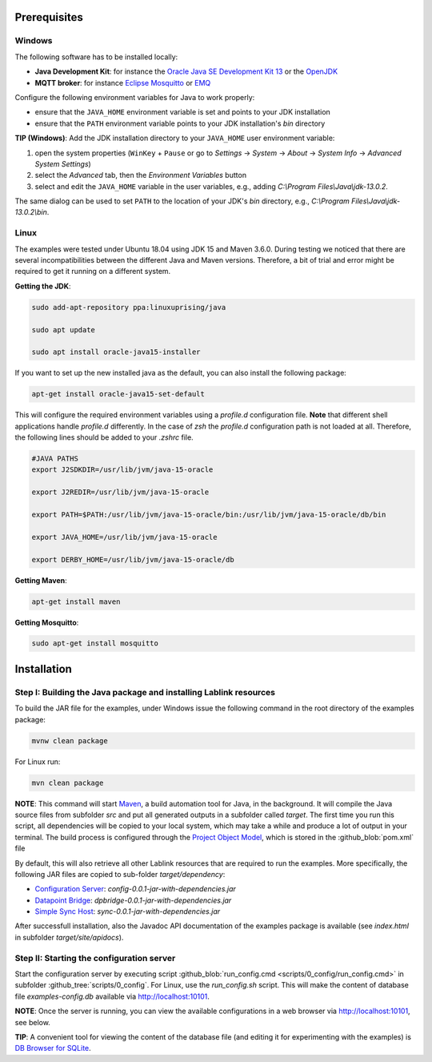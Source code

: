 Prerequisites 
=============

Windows
------------------------------------------------------------------

The following software has to be installed locally:

* **Java Development Kit**: for instance the `Oracle Java SE Development Kit 13 <https://www.oracle.com/technetwork/java/javase/downloads/index.html>`_ or the `OpenJDK <https://openjdk.java.net/>`_
* **MQTT broker**: for instance `Eclipse Mosquitto <https://mosquitto.org/>`_ or `EMQ <http://emqtt.io/>`_

Configure the following environment variables for Java to work properly:

* ensure that the ``JAVA_HOME`` environment variable is set and points to your JDK installation
* ensure that the ``PATH`` environment variable points to your JDK installation's *bin* directory

**TIP (Windows)**:
Add the JDK installation directory to your ``JAVA_HOME`` user environment variable:

#. open the system properties (``WinKey`` + ``Pause`` or go to *Settings* |arrow| *System* |arrow| *About* |arrow| *System Info* |arrow| *Advanced System Settings*)
#. select the *Advanced* tab, then the *Environment Variables* button
#. select and edit the ``JAVA_HOME`` variable in the user variables, e.g., adding *C:\\Program Files\\Java\\jdk-13.0.2*. 

The same dialog can be used to set ``PATH`` to the location of your JDK's *bin* directory, e.g., *C:\\Program Files\\Java\\jdk-13.0.2\\bin*.

.. |arrow| unicode:: U+2192 .. rightwards arrow

Linux
------------------------------------------------------------------
The examples were tested under Ubuntu 18.04 using JDK 15 and Maven 3.6.0. During testing we noticed that there are several incompatibilities between the different Java and Maven versions. Therefore, a bit of trial and error might be required to get it running on a different system. 

**Getting the JDK**:

.. code-block:: bash

   sudo add-apt-repository ppa:linuxuprising/java

   sudo apt update

   sudo apt install oracle-java15-installer

If you want to set up the new installed java as the default, you can also install the following package:

.. code-block:: bash

   apt-get install oracle-java15-set-default

This will configure the required environment variables using a `profile.d` configuration file. **Note** that different shell applications handle `profile.d` differently. In the case of `zsh` the `profile.d` configuration path is not loaded at all. Therefore, the following lines should be added to your `.zshrc` file. 

.. code-block:: bash

   #JAVA PATHS   
   export J2SDKDIR=/usr/lib/jvm/java-15-oracle

   export J2REDIR=/usr/lib/jvm/java-15-oracle

   export PATH=$PATH:/usr/lib/jvm/java-15-oracle/bin:/usr/lib/jvm/java-15-oracle/db/bin                  

   export JAVA_HOME=/usr/lib/jvm/java-15-oracle   

   export DERBY_HOME=/usr/lib/jvm/java-15-oracle/db

**Getting Maven**:

.. code-block:: bash

   apt-get install maven

**Getting Mosquitto**:

.. code-block:: bash

   sudo apt-get install mosquitto

Installation
============

Step I: Building the Java package and installing Lablink resources
------------------------------------------------------------------

To build the JAR file for the examples, under Windows issue the following command in the root directory of the examples package:

.. code-block:: none

   mvnw clean package

For Linux run: 

.. code-block:: none

   mvn clean package

**NOTE**:
This command will start `Maven <https://maven.apache.org/>`_, a build automation tool for Java, in the background.
It will compile the Java source files from subfolder *src* and put all generated outputs in a subfolder called *target*.
The first time you run this script, all dependencies will be copied to your local system, which may take a while and produce a lot of output in your terminal. 
The build process is configured through the `Project Object Model <https://en.wikipedia.org/wiki/Project_Object_Model>`_, which is stored in the :github_blob:`pom.xml` file

By default, this will also retrieve all other Lablink resources that are required to run the examples.
More specifically, the following JAR files are copied to sub-folder *target/dependency*:

* `Configuration Server <https://ait-lablink.readthedocs.io/projects/lablink-config-server>`_: *config-0.0.1-jar-with-dependencies.jar*
* `Datapoint Bridge <https://ait-lablink.readthedocs.io/projects/lablink-datapoint-bridge>`_: *dpbridge-0.0.1-jar-with-dependencies.jar*
* `Simple Sync Host <https://ait-lablink.readthedocs.io/projects/lablink-sync-host)>`_: *sync-0.0.1-jar-with-dependencies.jar*

After successfull installation, also the Javadoc API documentation of the examples package is available (see *index.html* in subfolder *target/site/apidocs*).

Step II: Starting the configuration server
------------------------------------------

Start the configuration server by executing script :github_blob:`run_config.cmd <scripts/0_config/run_config.cmd>` in subfolder :github_tree:`scripts/0_config`. For Linux, use the `run_config.sh` script.
This will make the content of database file *examples-config.db* available via http://localhost:10101.

**NOTE**:
Once the server is running, you can view the available configurations in a web browser via http://localhost:10101, see below.

.. image:: img/sim_config.png
   :align: center
   :alt: Lablink examples: stored configurations.

**TIP**:
A convenient tool for viewing the content of the database file (and editing it for experimenting with the examples) is `DB Browser for SQLite <https://sqlitebrowser.org/>`_.
